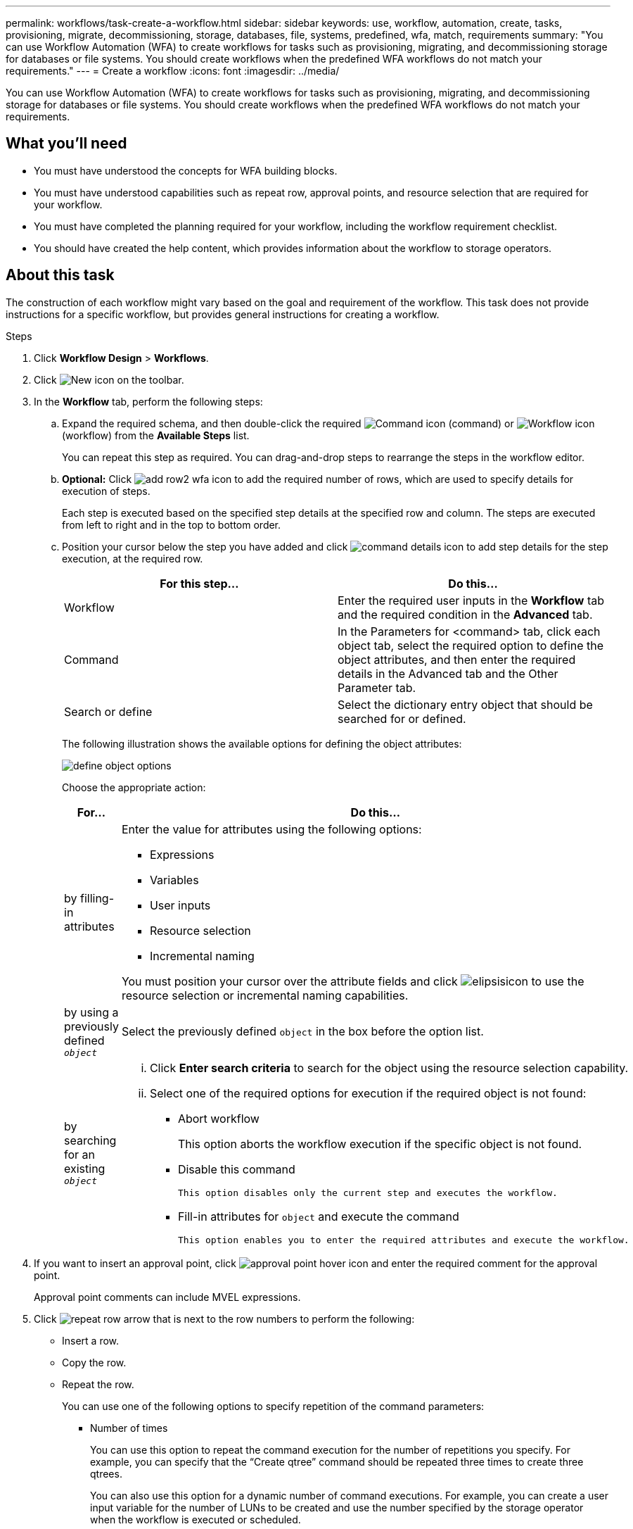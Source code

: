 ---
permalink: workflows/task-create-a-workflow.html
sidebar: sidebar
keywords: use, workflow, automation, create, tasks, provisioning, migrate, decommissioning, storage, databases, file, systems, predefined, wfa, match, requirements
summary: "You can use Workflow Automation (WFA) to create workflows for tasks such as provisioning, migrating, and decommissioning storage for databases or file systems. You should create workflows when the predefined WFA workflows do not match your requirements."
---
= Create a workflow
:icons: font
:imagesdir: ../media/

[.lead]
You can use Workflow Automation (WFA) to create workflows for tasks such as provisioning, migrating, and decommissioning storage for databases or file systems. You should create workflows when the predefined WFA workflows do not match your requirements.

== What you'll need

* You must have understood the concepts for WFA building blocks.
* You must have understood capabilities such as repeat row, approval points, and resource selection that are required for your workflow.
* You must have completed the planning required for your workflow, including the workflow requirement checklist.
* You should have created the help content, which provides information about the workflow to storage operators.

== About this task

The construction of each workflow might vary based on the goal and requirement of the workflow. This task does not provide instructions for a specific workflow, but provides general instructions for creating a workflow.

.Steps
. Click *Workflow Design* > *Workflows*.
. Click image:../media/new_wfa_icon.gif[New icon] on the toolbar.
. In the *Workflow* tab, perform the following steps:
.. Expand the required schema, and then double-click the required image:../media/wfa_command_icon.gif[Command icon] (command) or image:../media/wfa_workflow_icon.gif[Workflow icon] (workflow) from the *Available Steps* list.
+
You can repeat this step as required. You can drag-and-drop steps to rearrange the steps in the workflow editor.

.. *Optional:* Click image:../media/add_row2_wfa_icon.gif[] to add the required number of rows, which are used to specify details for execution of steps.
+
Each step is executed based on the specified step details at the specified row and column. The steps are executed from left to right and in the top to bottom order.
.. Position your cursor below the step you have added and click image:../media/add_object_wfa_icon.gif[command details icon] to add step details for the step execution, at the required row.
+
[cols="2*",options="header"]
|===
| For this step...| Do this...
a|
Workflow
a|
Enter the required user inputs in the *Workflow* tab and the required condition in the *Advanced* tab.
a|
Command
a|
In the Parameters for <command> tab, click each object tab, select the required option to define the object attributes, and then enter the required details in the Advanced tab and the Other Parameter tab.
a|
Search or define
a|
Select the dictionary entry object that should be searched for or defined.
|===
The following illustration shows the available options for defining the object attributes:
+
image::../media/define_object_options.gif[]
+
Choose the appropriate action:
+
[cols="2*",options="header"]

|===

| For...| Do this...
a|
by filling-in attributes
a|
Enter the value for attributes using the following options:

*** Expressions
*** Variables
*** User inputs
*** Resource selection
*** Incremental naming

You must position your cursor over the attribute fields and click image:../media/elipsisicon.gif[] to use the resource selection or incremental naming capabilities.
a|
by using a previously defined `_object_`
a|
Select the previously defined `object` in the box before the option list.
a|
by searching for an existing `_object_`
a|
  ... Click *Enter search criteria* to search for the object using the resource selection capability.
  ... Select one of the required options for execution if the required object is not found:
  **** Abort workflow
+
This option aborts the workflow execution if the specific object is not found.

 **** Disable this command

 This option disables only the current step and executes the workflow.

 **** Fill-in attributes for `object` and execute the command

 This option enables you to enter the required attributes and execute the workflow.
|===

. If you want to insert an approval point, click image:../media/approval_point_hover_icon.gif[approval point hover icon] and enter the required comment for the approval point.
+
Approval point comments can include MVEL expressions.

  . Click image:../media/repeat_row_arrow.gif[] that is next to the row numbers to perform the following:
 ** Insert a row.
 ** Copy the row.
 ** Repeat the row.
+
You can use one of the following options to specify repetition of the command parameters:

  *** Number of times
+
You can use this option to repeat the command execution for the number of repetitions you specify. For example, you can specify that the "`Create qtree`" command should be repeated three times to create three qtrees.
+
You can also use this option for a dynamic number of command executions. For example, you can create a user input variable for the number of LUNs to be created and use the number specified by the storage operator when the workflow is executed or scheduled.

  *** For every resource in a group
+
You can use this option and then specify a search criteria for an object. The command is repeated as many times as the object is returned by the search criteria. For example, you can search for the nodes in a cluster and repeat the "`Create iSCSI Logical Interface`" command for each node.

 ** Add a condition for execution of the row.
 ** Remove the row.
. In the *Details* tab, perform the following steps:
 .. Specify the required information in the *Workflow name* and *Workflow Description* fields.
+
The workflow name and description must be unique for each workflow.

 .. *Optional:* Specify the entity version.
 .. *Optional:* Clear the *Consider Reserved Elements* check box if you do not want to use the reservation capability.
 .. *Optional:* Clear the *Enable element existence validation* check box if you do not want to enable validation for elements that exist with the same name.
. If you want to edit the user inputs, perform the following steps:
 .. Click the *User Inputs* tab.
 .. Double-click the user input you want to edit.
 .. In the *Edit Variable: <user input>* dialog box, edit the user input.
. If you want to add constants, perform the following steps
 .. Click the *Constants* tab, and then add the required constants for your workflow by using the *Add* button.
+
You can define constants when you are using a common value for defining the parameters for multiple commands. For example, see the AGGREGATE_OVERCOMMITMENT_THRESHOLD constant used in the "`Create, map and protect LUNs with SnapVault`" workflow.

 .. Enter the name, description, and value for each constant.
. Click the *Return Parameters* tab, and then add the required parameters for your workflow by using the *Add* button.
+
You can use return parameters when the workflow planning and execution must return some calculated or selected values during planning. You can view the calculated or selected values in the Return Parameters tab of the monitoring window in the workflow preview or after the workflow execution is complete.
+
Aggregate: You can specify aggregate as a return parameter to see which aggregate was selected using the resource selection logic.
+
If you have included a child workflow in your workflow and if the child workflow return parameter names contain a space, dollar sign ($), or a function, you should specify the return parameter name within square brackets in the parent workflow to view the child workflow return parameter value in your parent workflow.
+
[cols="2*",options="header"]

|===
| If the parameter name is...| Specify as...
a|
`ChildWorkflow1.abc$value`
a|
`ChildWorkflow1["abc$"+"value"]`
a|
`ChildWorkflow1.$value`
a|
`ChildWorkflow1["$"+"value"]`
a|
`ChildWorkflow1.value$`
a|
`ChildWorkflow1.value$`
a|
`ChildWorkflow1.P N`
a|
`ChildWorkflow1["P N"]`
a|
`ChildWorkflow1.return_string("HW")`
a|
`ChildWorkflow1["return_string(\"HW\")"]`
|===

. *Optional:* Click the *Help Content* tab to add the help content file you have created for the workflow.
. Click *Preview* and ensure that the planning of the workflow is completed successfully.
. Click *OK* to close the preview window.
. Click *Save*.

== After you finish

Test the workflow in your test environment, and then mark the workflow as ready for production in *_WorkflowName_* > *_Details_*.
